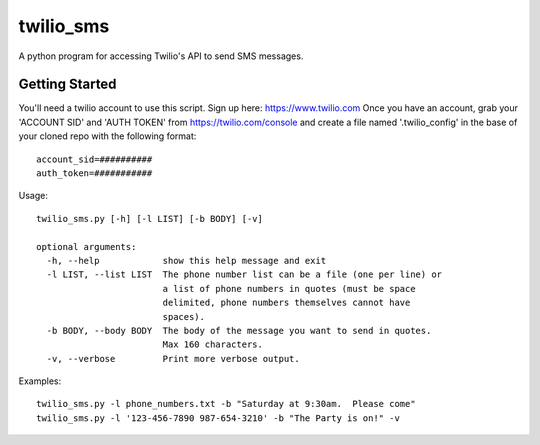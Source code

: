 ##########
twilio_sms
##########

A python program for accessing Twilio's API to send SMS messages.

Getting Started
---------------
You'll need a twilio account to use this script.  Sign up here:  https://www.twilio.com  
Once you have an account, grab your 'ACCOUNT SID' and 'AUTH TOKEN' from https://twilio.com/console 
and create a file named '.twilio_config' in the base of your cloned repo with the following format::

    account_sid=##########
    auth_token=###########

Usage::

    twilio_sms.py [-h] [-l LIST] [-b BODY] [-v]
    
    optional arguments:
      -h, --help            show this help message and exit
      -l LIST, --list LIST  The phone number list can be a file (one per line) or
                            a list of phone numbers in quotes (must be space
                            delimited, phone numbers themselves cannot have
                            spaces).
      -b BODY, --body BODY  The body of the message you want to send in quotes.
                            Max 160 characters.
      -v, --verbose         Print more verbose output.

Examples::

    twilio_sms.py -l phone_numbers.txt -b "Saturday at 9:30am.  Please come"
    twilio_sms.py -l '123-456-7890 987-654-3210' -b "The Party is on!" -v

